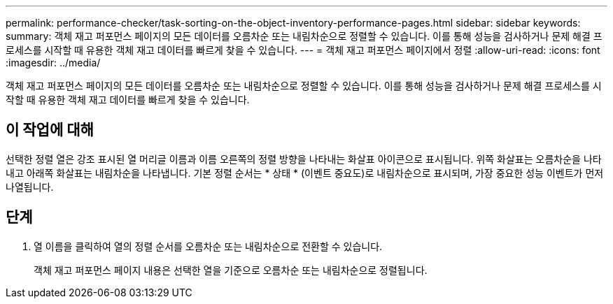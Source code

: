 ---
permalink: performance-checker/task-sorting-on-the-object-inventory-performance-pages.html 
sidebar: sidebar 
keywords:  
summary: 객체 재고 퍼포먼스 페이지의 모든 데이터를 오름차순 또는 내림차순으로 정렬할 수 있습니다. 이를 통해 성능을 검사하거나 문제 해결 프로세스를 시작할 때 유용한 객체 재고 데이터를 빠르게 찾을 수 있습니다. 
---
= 객체 재고 퍼포먼스 페이지에서 정렬
:allow-uri-read: 
:icons: font
:imagesdir: ../media/


[role="lead"]
객체 재고 퍼포먼스 페이지의 모든 데이터를 오름차순 또는 내림차순으로 정렬할 수 있습니다. 이를 통해 성능을 검사하거나 문제 해결 프로세스를 시작할 때 유용한 객체 재고 데이터를 빠르게 찾을 수 있습니다.



== 이 작업에 대해

선택한 정렬 열은 강조 표시된 열 머리글 이름과 이름 오른쪽의 정렬 방향을 나타내는 화살표 아이콘으로 표시됩니다. 위쪽 화살표는 오름차순을 나타내고 아래쪽 화살표는 내림차순을 나타냅니다. 기본 정렬 순서는 * 상태 * (이벤트 중요도)로 내림차순으로 표시되며, 가장 중요한 성능 이벤트가 먼저 나열됩니다.



== 단계

. 열 이름을 클릭하여 열의 정렬 순서를 오름차순 또는 내림차순으로 전환할 수 있습니다.
+
객체 재고 퍼포먼스 페이지 내용은 선택한 열을 기준으로 오름차순 또는 내림차순으로 정렬됩니다.


